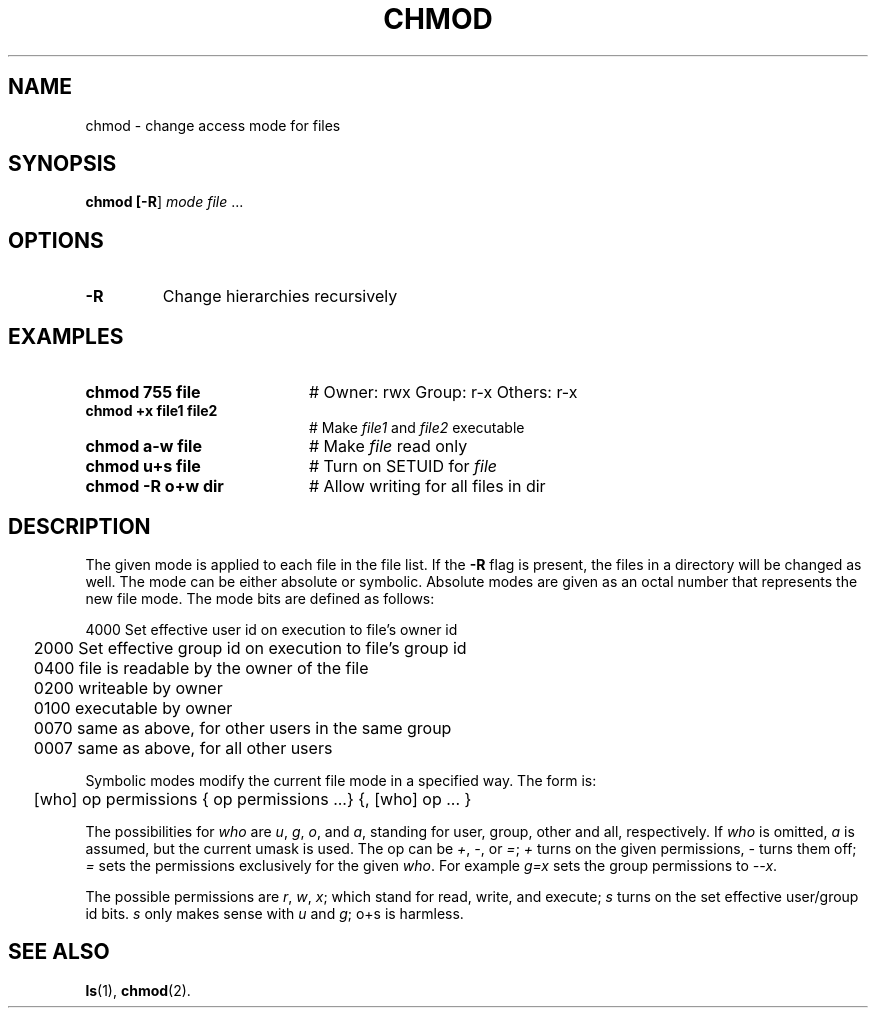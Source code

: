 .TH CHMOD 1
.SH NAME
chmod \- change access mode for files
.SH SYNOPSIS
\fBchmod [\fB\-R\fR] \fImode \fIfile\fR ...\fR
.br
.de FL
.TP
\\fB\\$1\\fR
\\$2
..
.de EX
.TP 20
\\fB\\$1\\fR
# \\$2
..
.SH OPTIONS
.FL "\-R" "Change hierarchies recursively"
.SH EXAMPLES
.EX "chmod 755 file" "Owner: rwx Group: r\-x Others: r\-x"
.EX "chmod +x file1 file2" "Make \fIfile1\fR and \fIfile2\fR executable"
.EX "chmod a\-w file" "Make \fIfile\fR read only"
.EX "chmod u+s file" "Turn on SETUID for \fIfile\fR"
.EX "chmod \-R o+w dir" "Allow writing for all files in dir"
.SH DESCRIPTION
.PP
The given mode is applied to each file in the file list. If the \fB\-R\fR
flag is present, the files in a directory will be changed as well.
The mode can be either absolute or symbolic. Absolute modes are given as an
octal number that represents the new file mode. The mode bits are defined as
follows: 
.ta 0.25i
.nf
.PP
	4000    Set effective user id on execution to file's owner id
	2000    Set effective group id on execution to file's group id
	0400    file is readable by the owner of the file
	0200    writeable by owner
	0100    executable by owner
	0070    same as above, for other users in the same group
	0007    same as above, for all other users
.PP
.fi
Symbolic modes modify the current file mode in a specified way. The form is:
.PP
	[who] op permissions { op permissions ...} {, [who] op ... }
.PP
The possibilities for \fIwho\fR are \fIu\fR, \fIg\fR, \fIo\fR, and \fIa\fR,
standing for user, group, other and all, respectively.  
If \fIwho\fR is omitted, \fIa\fR is assumed, but the current umask is used.  
The op can be \fI+\fR, \fI-\fR, or \fI=\fR;  \fI+\fR turns on the 
given permissions, \fI\- \fRturns them off; \fI=\fR sets the permissions 
exclusively for the given \fIwho\fR.  
For example \fIg=x\fR sets the group permissions to \fI--x\fR. 
.PP
The possible permissions are \fIr\fR, \fIw\fR, \fIx\fR; which stand for read, 
write, and execute;  \fIs\fR turns on the set effective user/group id bits.  
\fIs\fR only makes sense with \fIu\fR and \fIg\fR;\fR o+s\fR is 
harmless.
.SH "SEE ALSO"
.BR ls (1),
.BR chmod (2).

